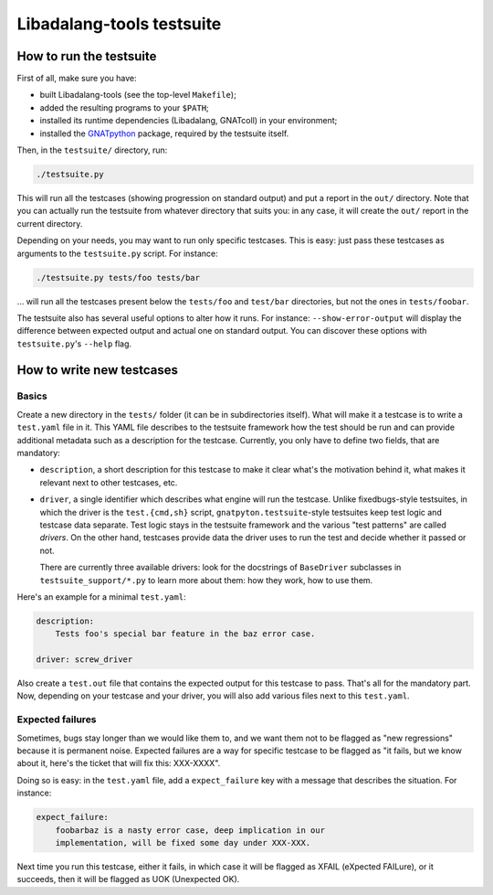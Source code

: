Libadalang-tools testsuite
##########################

How to run the testsuite
========================

First of all, make sure you have:

* built Libadalang-tools (see the top-level ``Makefile``);
* added the resulting programs to your ``$PATH``;
* installed its runtime dependencies (Libadalang, GNATcoll) in your
  environment;
* installed the `GNATpython <https://github.com/Nikokrock/gnatpython>`_
  package, required by the testsuite itself.

Then, in the ``testsuite/`` directory, run:

.. code-block:: text

    ./testsuite.py

This will run all the testcases (showing progression on standard output) and
put a report in the ``out/`` directory. Note that you can actually run the
testsuite from whatever directory that suits you: in any case, it will create
the ``out/`` report in the current directory.

Depending on your needs, you may want to run only specific testcases. This is
easy: just pass these testcases as arguments to the ``testsuite.py`` script.
For instance:

.. code-block:: text

    ./testsuite.py tests/foo tests/bar

... will run all the testcases present below the ``tests/foo`` and ``test/bar``
directories, but not the ones in ``tests/foobar``.

The testsuite also has several useful options to alter how it runs. For
instance: ``--show-error-output`` will display the difference between expected
output and actual one on standard output. You can discover these options with
``testsuite.py``'s ``--help`` flag.


How to write new testcases
==========================

Basics
------

Create a new directory in the ``tests/`` folder (it can be in subdirectories
itself). What will make it a testcase is to write a ``test.yaml`` file in it.
This YAML file describes to the testsuite framework how the test should be run
and can provide additional metadata such as a description for the testcase.
Currently, you only have to define two fields, that are mandatory:

* ``description``, a short description for this testcase to make it
  clear what's the motivation behind it, what makes it relevant next to other
  testcases, etc.

* ``driver``, a single identifier which describes what engine will run the
  testcase. Unlike fixedbugs-style testsuites, in which the driver is the
  ``test.{cmd,sh}`` script, ``gnatpyton.testsuite``-style testsuites keep
  test logic and testcase data separate. Test logic stays in the testsuite
  framework and the various "test patterns" are called *drivers*. On the other
  hand, testcases provide data the driver uses to run the test and decide
  whether it passed or not.

  There are currently three available drivers: look for the docstrings of
  ``BaseDriver`` subclasses in ``testsuite_support/*.py`` to learn more about
  them: how they work, how to use them.

Here's an example for a minimal ``test.yaml``:

.. code-block:: yaml

    description:
        Tests foo's special bar feature in the baz error case.

    driver: screw_driver

Also create a ``test.out`` file that contains the expected output for this
testcase to pass. That's all for the mandatory part. Now, depending on your
testcase and your driver, you will also add various files next to this
``test.yaml``.


Expected failures
-----------------

Sometimes, bugs stay longer than we would like them to, and we want them not to
be flagged as "new regressions" because it is permanent noise. Expected
failures are a way for specific testcase to be flagged as "it fails, but we
know about it, here's the ticket that will fix this: XXX-XXXX".

Doing so is easy: in the ``test.yaml`` file, add a ``expect_failure`` key with
a message that describes the situation. For instance:

.. code-block:: yaml

    expect_failure:
        foobarbaz is a nasty error case, deep implication in our
        implementation, will be fixed some day under XXX-XXX.

Next time you run this testcase, either it fails, in which case it will be
flagged as XFAIL (eXpected FAILure), or it succeeds, then it will be flagged as
UOK (Unexpected OK).
